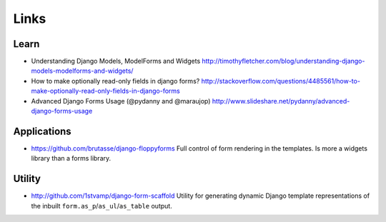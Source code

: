 Links
*****

Learn
======

- Understanding Django Models, ModelForms and Widgets
  http://timothyfletcher.com/blog/understanding-django-models-modelforms-and-widgets/
- How to make optionally read-only fields in django forms?
  http://stackoverflow.com/questions/4485561/how-to-make-optionally-read-only-fields-in-django-forms
- Advanced Django Forms Usage (@pydanny and @maraujop)
  http://www.slideshare.net/pydanny/advanced-django-forms-usage

Applications
============

- https://github.com/brutasse/django-floppyforms
  Full control of form rendering in the templates.  Is more a widgets library
  than a forms library.

Utility
=======

- http://github.com/1stvamp/django-form-scaffold
  Utility for generating dynamic Django template representations of the
  inbuilt ``form.as_p``/``as_ul``/``as_table`` output.

